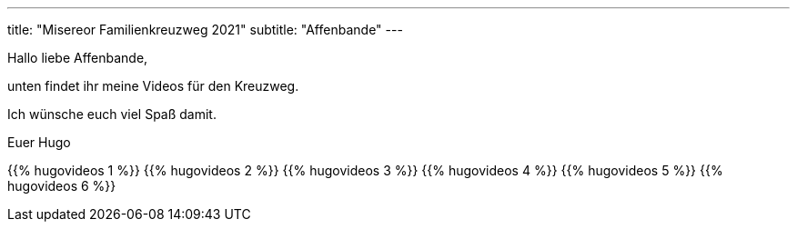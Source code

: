 ---
title: "Misereor Familienkreuzweg 2021"
subtitle: "Affenbande"
---

Hallo liebe Affenbande,

unten findet ihr meine Videos für den Kreuzweg.

Ich wünsche euch viel Spaß damit.

Euer Hugo

{{% hugovideos 1 %}}
{{% hugovideos 2 %}}
{{% hugovideos 3 %}}
{{% hugovideos 4 %}}
{{% hugovideos 5 %}}
{{% hugovideos 6 %}}
